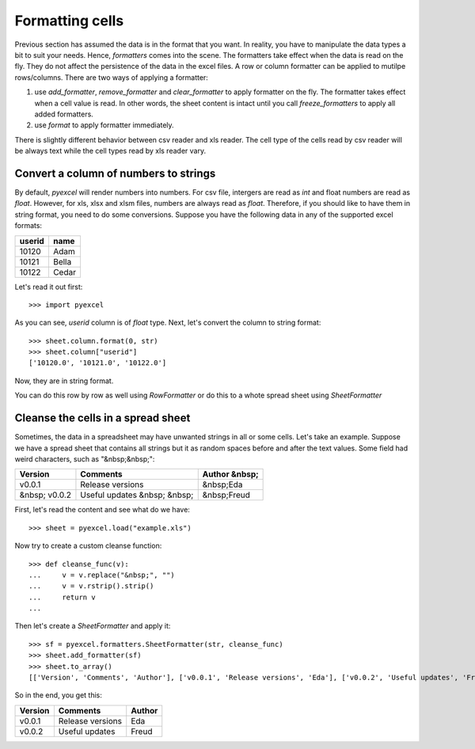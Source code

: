Formatting cells
================

Previous section has assumed the data is in the format that you want. In reality, you have to manipulate the data types a bit to suit your needs. Hence, `formatters` comes into the scene. The formatters take effect when the data is read on the fly. They do not affect the persistence of the data in the excel files. A row or column formatter can be applied to mutilpe rows/columns. There are two ways of applying a formatter:

#. use `add_formatter`, `remove_formatter` and `clear_formatter` to apply formatter on the fly. The formatter takes effect when a cell value is read. In other words, the sheet content is intact until you call `freeze_formatters` to apply all added formatters.  
#. use `format` to apply formatter immediately. 


There is slightly different behavior between csv reader and xls reader. The cell type of the cells read by csv reader will be always text while the cell types read by xls reader vary. 


Convert a column of numbers to strings
--------------------------------------

By default, `pyexcel` will render numbers into numbers. For csv file, intergers are read as `int` and float numbers are read as `float`. However, for xls, xlsx and xlsm files, numbers are always read as `float`. Therefore, if you should like to have them in string format, you need to do some conversions. Suppose you have the following data in any of the supported excel formats:

======== =========
userid   name
======== =========
10120    Adam     
10121    Bella
10122    Cedar
======== =========

Let's read it out first::

   >>> import pyexcel

.. testcode::
   :hide:

   >>> data = [
   ...     ["userid","name"],
   ...     [10120,"Adam"],  
   ...     [10121,"Bella"],
   ...     [10122,"Cedar"]
   ... ]
   >>> s = pyexcel.Sheet(data)
   >>> s.save_as("example.xls")

.. testcode::
   
   >>> sheet = pyexcel.load("example.xls", name_columns_by_row=0)
   >>> sheet.column["userid"]
   [10120.0, 10121.0, 10122.0]

As you can see, `userid` column is of `float` type. Next, let's convert the column to string format::

    >>> sheet.column.format(0, str)
    >>> sheet.column["userid"]
    ['10120.0', '10121.0', '10122.0']

Now, they are in string format.

You can do this row by row as well using `RowFormatter` or do this to a whote spread sheet using `SheetFormatter`

Cleanse the cells in a spread sheet
-----------------------------------

Sometimes, the data in a spreadsheet may have unwanted strings in all or some cells. Let's take an example. Suppose we have a spread sheet that contains all strings but it as random spaces before and after the text values. Some field had weird characters, such as "&nbsp;&nbsp;":

================= ============================ ================
        Version        Comments                Author &nbsp;
================= ============================ ================
  v0.0.1          Release versions              &nbsp;Eda
&nbsp; v0.0.2     Useful updates &nbsp; &nbsp;  &nbsp;Freud
================= ============================ ================

.. testcode::
   :hide:

   >>> data = [
   ...     ["        Version", "        Comments", "       Author &nbsp;"],
   ...     ["  v0.0.1       ", " Release versions","           &nbsp;Eda"],
   ...     ["&nbsp; v0.0.2  ", "Useful updates &nbsp; &nbsp;", "  &nbsp;Freud"]
   ... ]
   >>> s = pyexcel.Sheet(data)
   >>> s.save_as("example.xls")

First, let's read the content and see what do we have::

   >>> sheet = pyexcel.load("example.xls")

.. testcode::
   :hide:

   >>> sheet.format(str, lambda v: str(v))

.. testcode::
  
   >>> sheet.to_array()
   [['        Version', '        Comments', '       Author &nbsp;'], ['  v0.0.1       ', ' Release versions', '           &nbsp;Eda'], ['&nbsp; v0.0.2  ', 'Useful updates &nbsp; &nbsp;', '  &nbsp;Freud']]


Now try to create a custom cleanse function::
  
    >>> def cleanse_func(v):
    ...     v = v.replace("&nbsp;", "")
    ...     v = v.rstrip().strip()
    ...     return v
    ...

Then let's create a `SheetFormatter` and apply it::

    >>> sf = pyexcel.formatters.SheetFormatter(str, cleanse_func)
    >>> sheet.add_formatter(sf)
    >>> sheet.to_array()
    [['Version', 'Comments', 'Author'], ['v0.0.1', 'Release versions', 'Eda'], ['v0.0.2', 'Useful updates', 'Freud']]

So in the end, you get this:

================= ============================ ================
Version           Comments                     Author
================= ============================ ================
v0.0.1            Release versions             Eda
v0.0.2            Useful updates               Freud
================= ============================ ================

.. testcode::
   :hide:

   >>> import os
   >>> os.unlink("example.xls")
